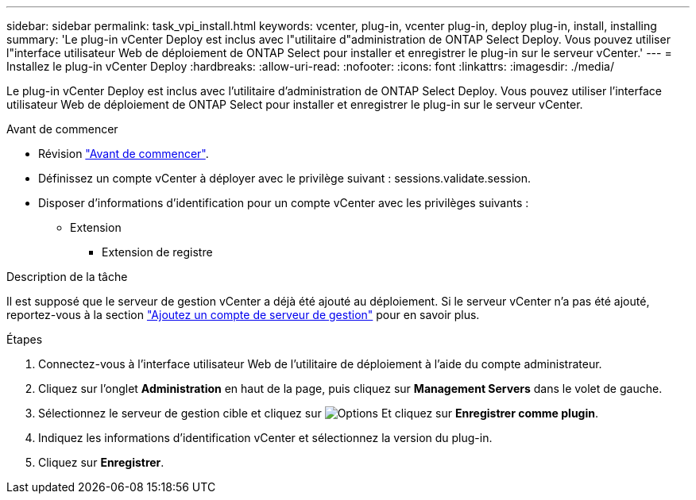 ---
sidebar: sidebar 
permalink: task_vpi_install.html 
keywords: vcenter, plug-in, vcenter plug-in, deploy plug-in, install, installing 
summary: 'Le plug-in vCenter Deploy est inclus avec l"utilitaire d"administration de ONTAP Select Deploy. Vous pouvez utiliser l"interface utilisateur Web de déploiement de ONTAP Select pour installer et enregistrer le plug-in sur le serveur vCenter.' 
---
= Installez le plug-in vCenter Deploy
:hardbreaks:
:allow-uri-read: 
:nofooter: 
:icons: font
:linkattrs: 
:imagesdir: ./media/


[role="lead"]
Le plug-in vCenter Deploy est inclus avec l'utilitaire d'administration de ONTAP Select Deploy. Vous pouvez utiliser l'interface utilisateur Web de déploiement de ONTAP Select pour installer et enregistrer le plug-in sur le serveur vCenter.

.Avant de commencer
* Révision link:concept_vpi_manage_before.html["Avant de commencer"].
* Définissez un compte vCenter à déployer avec le privilège suivant : sessions.validate.session.
* Disposer d'informations d'identification pour un compte vCenter avec les privilèges suivants :
+
** Extension
+
*** Extension de registre






.Description de la tâche
Il est supposé que le serveur de gestion vCenter a déjà été ajouté au déploiement. Si le serveur vCenter n'a pas été ajouté, reportez-vous à la section link:task_adm_security.html["Ajoutez un compte de serveur de gestion"] pour en savoir plus.

.Étapes
. Connectez-vous à l'interface utilisateur Web de l'utilitaire de déploiement à l'aide du compte administrateur.
. Cliquez sur l'onglet *Administration* en haut de la page, puis cliquez sur *Management Servers* dans le volet de gauche.
. Sélectionnez le serveur de gestion cible et cliquez sur image:icon_kebab.gif["Options"] Et cliquez sur *Enregistrer comme plugin*.
. Indiquez les informations d'identification vCenter et sélectionnez la version du plug-in.
. Cliquez sur *Enregistrer*.

